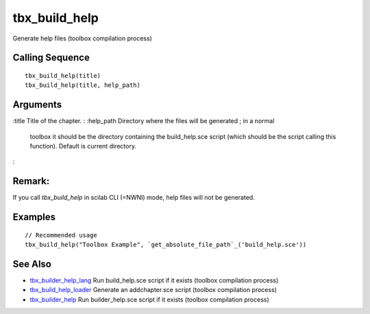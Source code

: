 


tbx_build_help
==============

Generate help files (toolbox compilation process)



Calling Sequence
~~~~~~~~~~~~~~~~


::

    tbx_build_help(title)
    tbx_build_help(title, help_path)




Arguments
~~~~~~~~~

:title Title of the chapter.
: :help_path Directory where the files will be generated ; in a normal
  toolbox it should be the directory containing the build_help.sce
  script (which should be the script calling this function). Default is
  current directory.
:



Remark:
~~~~~~~

If you call `tbx_build_help` in scilab CLI (=NWNI) mode, help files
will not be generated.



Examples
~~~~~~~~


::

    // Recommended usage
    tbx_build_help("Toolbox Example", `get_absolute_file_path`_('build_help.sce'))




See Also
~~~~~~~~


+ `tbx_builder_help_lang`_ Run build_help.sce script if it exists
  (toolbox compilation process)
+ `tbx_build_help_loader`_ Generate an addchapter.sce script (toolbox
  compilation process)
+ `tbx_builder_help`_ Run builder_help.sce script if it exists
  (toolbox compilation process)


.. _tbx_builder_help_lang: tbx_builder_help_lang.html
.. _tbx_builder_help: tbx_builder_help.html
.. _tbx_build_help_loader: tbx_build_help_loader.html



